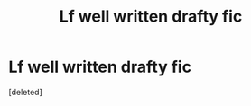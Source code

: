 #+TITLE: Lf well written drafty fic

* Lf well written drafty fic
:PROPERTIES:
:Score: 1
:DateUnix: 1563633174.0
:DateShort: 2019-Jul-20
:FlairText: Request
:END:
[deleted]

